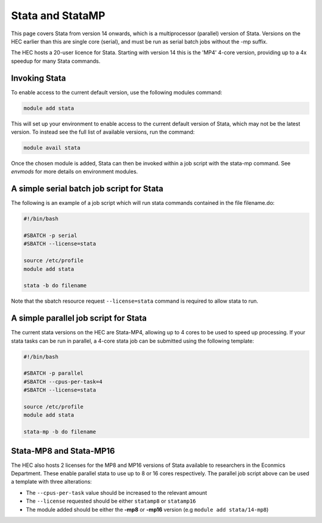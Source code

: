 Stata and StataMP
=================

This page covers Stata from version 14 onwards, which is a 
multiprocessor (parallel) version of Stata. Versions on the 
HEC earlier than this are single core (serial), and must be 
run as serial batch jobs without the -mp suffix.

The HEC hosts a 20-user licence for Stata. Starting with 
version 14 this is the 'MP4' 4-core version, providing up 
to a 4x speedup for many Stata commands.

Invoking Stata
--------------

To enable access to the current default version, use the following 
modules command:

.. code-block:: console

   module add stata

This will set up your environment to enable access to the current default 
version of Stata, which may not be the latest version. To instead see the 
full list of available versions, run the command:

.. code-block:: console

  module avail stata

Once the chosen module is added, Stata can then be invoked within a job 
script with the stata-mp command. See `envmods` for more details on
environment modules.

A simple serial batch job script for Stata
------------------------------------------

The following is an example of a job script which will run 
stata commands contained in the file filename.do:

.. code-block:: bash

  #!/bin/bash

  #SBATCH -p serial
  #SBATCH --license=stata

  source /etc/profile
  module add stata

  stata -b do filename

Note that the sbatch resource request ``--license=stata`` command is 
required to allow stata to run.

A simple parallel job script for Stata
--------------------------------------

The current stata versions on the HEC are Stata-MP4, allowing up to 4 cores 
to be used to speed up processing. If your stata tasks can be run in parallel, 
a 4-core stata job can be submitted using the following template:

.. code-block:: bash

  #!/bin/bash

  #SBATCH -p parallel
  #SBATCH --cpus-per-task=4
  #SBATCH --license=stata

  source /etc/profile
  module add stata

  stata-mp -b do filename

Stata-MP8 and Stata-MP16
------------------------

The HEC also hosts 2 licenses for the MP8 and MP16 versions 
of Stata available to researchers in the Econmics Department. 
These enable parallel stata to use up to 8 or 16 cores 
respectively. The parallel job script above can be used a 
template with three alterations:

* The ``--cpus-per-task`` value should be increased to the relevant amount

* The ``--license`` requested should be either ``statamp8`` or ``statamp16``

* The module added should be either the **-mp8** or **-mp16** version 
  (e.g ``module add stata/14-mp8``)
